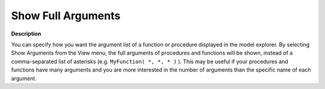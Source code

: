 

.. _Model-Explorer_Show_Full_Arguments_in_the_Mod:


Show Full Arguments
===================

**Description** 

You can specify how you want the argument list of a function or procedure displayed in the model explorer. 
By selecting Show Arguments from the View menu, the full arguments of procedures and functions will be shown, 
instead of a comma-separated list of asterisks (e.g. ``MyFunction( *, *, * )`` ). 
This may be useful if your procedures and functions have many arguments and you are 
more interested in the number of arguments than the specific name of each argument.



